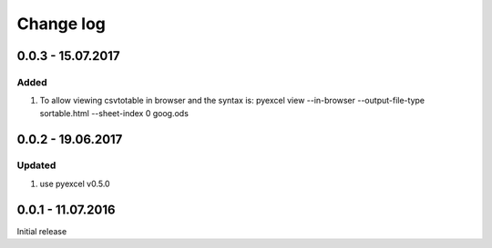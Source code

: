 Change log
================================================================================

0.0.3 - 15.07.2017
--------------------------------------------------------------------------------

Added
++++++++++++++++++++++++++++++++++++++++++++++++++++++++++++++++++++++++++++++++

#. To allow viewing csvtotable in browser and the syntax is:
   pyexcel view --in-browser --output-file-type sortable.html --sheet-index 0 goog.ods

0.0.2 - 19.06.2017
--------------------------------------------------------------------------------

Updated
++++++++++++++++++++++++++++++++++++++++++++++++++++++++++++++++++++++++++++++++

#. use pyexcel v0.5.0


0.0.1 - 11.07.2016
--------------------------------------------------------------------------------

Initial release
